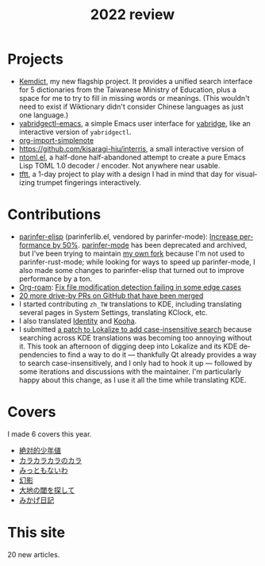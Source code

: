 #+title: 2022 review
#+published: 2022-12-31
#+draft: t
#+language: en
#+series: Yearly reviews
#+toc: t

* Projects

- [[file:projects/kemdict.org][Kemdict]], my new flagship project. It provides a unified search interface for 5 dictionaries from the Taiwanese Ministry of Education, plus a space for me to try to fill in missing words or meanings. (This wouldn't need to exist if Wiktionary didn't consider Chinese languages as just one language.)
- [[file:projects/yabridgectl-emacs.org][yabridgectl-emacs]], a simple Emacs user interface for [[https://github.com/robbert-vdh/yabridge][yabridge]], like an interactive version of =yabridgectl=.
- [[file:projects/org-import-simplenote.org][org-import-simplenote]]
- https://github.com/kisaragi-hiu/interris, a small interactive version of
- [[file:projects/ntoml.org][ntoml.el]], a half-done half-abandoned attempt to create a pure Emacs Lisp TOML 1.0 decoder / encoder. Not anywhere near usable.
- [[file:projects/tftt.org][tftt]], a 1-day project to play with a design I had in mind that day for visualizing trumpet fingerings interactively.

* Contributions

- [[https://github.com/oakmac/parinfer-elisp][parinfer-elisp]] (parinferlib.el, vendored by parinfer-mode): [[https://github.com/oakmac/parinfer-elisp/pull/14][Increase performance by 50%]]. [[https://github.com/DogLooksGood/parinfer-mode][parinfer-mode]] has been deprecated and archived, but I've been trying to maintain [[https://github.com/kisaragi-hiu/parinfer-mode][my own fork]] because I'm not used to parinfer-rust-mode; while looking for ways to speed up parinfer-mode, I also made some changes to parinfer-elisp that turned out to improve performance by a ton.
- [[https://github.com/org-roam/org-roam/][Org-roam]]: [[https://github.com/org-roam/org-roam/pull/2221][Fix file modification detection failing in some edge cases]]
- [[https://github.com/search?p=1&q=is:closed+is:pr+author:kisaragi-hiu+archived:false+created:>2022-01-01&type=Issues][20 more drive-by PRs on GitHub that have been merged]]
- I started contributing =zh_TW= translations to KDE, including translating several pages in System Settings, translating KClock, etc.
- I also translated [[https://flathub.org/apps/details/org.gnome.gitlab.YaLTeR.Identity][Identity]] and [[https://flathub.org/apps/details/io.github.seadve.Kooha][Kooha]].
- I submitted [[https://invent.kde.org/sdk/lokalize/-/merge_requests/19][a patch to Lokalize to add case-insensitive search]] because searching across KDE translations was becoming too annoying without it. This took an afternoon of digging deep into Lokalize and its KDE dependencies to find a way to do it — thankfully Qt already provides a way to search case-insensitively, and I only had to hook it up — followed by some iterations and discussions with the maintainer. I'm particularly happy about this change, as I use it all the time while translating KDE.

* Covers

I made 6 covers this year.

- [[file:covers/20220116-絶対的少年値.org][絶対的少年値]]
- [[file:covers/20220328-カラカラカラのカラ.org][カラカラカラのカラ]]
- [[file:covers/20220520-みっともないわ.org][みっともないわ]]
- [[file:covers/20220603-幻影.org][幻影]]
- [[file:covers/20220714-大地の閾を探して.org][大地の閾を探して]]
- [[file:covers/20221009-みかげ日記.org][みかげ日記]]

* This site

20 new articles.
